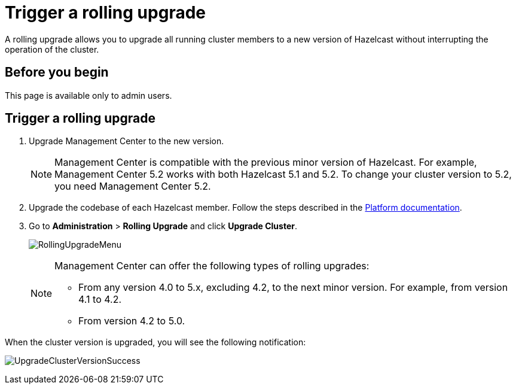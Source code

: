 = Trigger a rolling upgrade
:description: A rolling upgrade allows you to upgrade all running cluster members to a new version of Hazelcast without interrupting the operation of the cluster.
:page-enterprise: true

{description}

== Before you begin

This page is available only to admin users.

== Trigger a rolling upgrade

. Upgrade Management Center to the new version.
+
NOTE: Management Center is compatible with the previous minor version of Hazelcast. For example, Management Center 5.2 works with both Hazelcast 5.1 and 5.2. To change your cluster version to 5.2, you need Management Center 5.2.

. Upgrade the codebase of each Hazelcast member. Follow the steps described in the xref:{page-latest-supported-hazelcast}@hazelcast:maintain-cluster:rolling-upgrades.adoc#rolling-upgrade-procedure[Platform documentation].

. Go to *Administration* > *Rolling Upgrade* and click *Upgrade Cluster*.
+
image:ROOT:RollingUpgrade.png[RollingUpgradeMenu]

+
[NOTE]
====
Management Center can offer the following types of rolling upgrades:

* From any version 4.0 to 5.x, excluding 4.2, to the next minor version. For example, from version 4.1 to 4.2.
* From version 4.2 to 5.0.
====

When the cluster version is upgraded, you will see the following notification:

image:ROOT:UpgradeClusterVersionSuccess.png[UpgradeClusterVersionSuccess]
